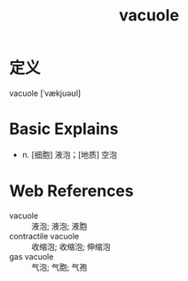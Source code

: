 #+title: vacuole
#+roam_tags:英语单词

* 定义
  
vacuole [ˈvækjuəʊl]

* Basic Explains
- n. [细胞] 液泡；[地质] 空泡

* Web References
- vacuole :: 液泡; 液泡; 液胞
- contractile vacuole :: 收缩泡; 收缩泡; 伸缩泡
- gas vacuole :: 气泡; 气胞; 气孢
